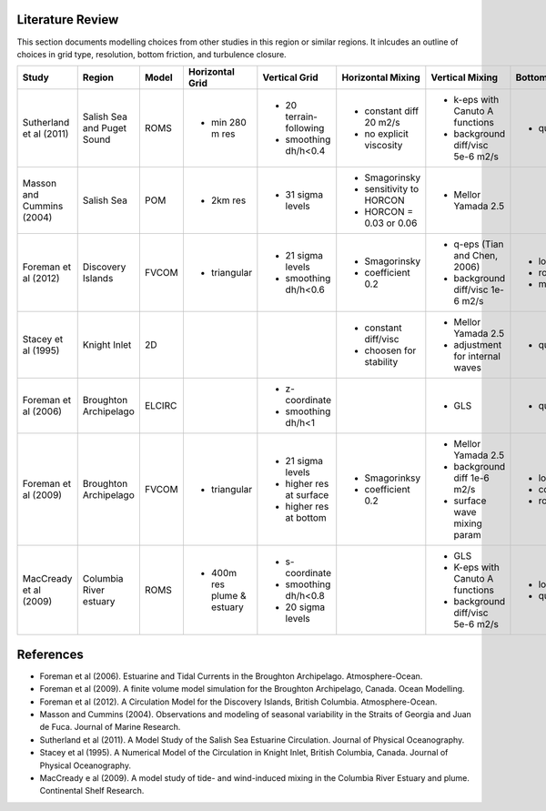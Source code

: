 .. _Literature:

Literature Review
=================
This section documents modelling choices from other studies in this region or similar regions. It inlcudes an outline of choices in grid type, resolution, bottom friction, and turbulence closure.


+--------------------------+-----------------+-----------+------------------+------------------------+-------------------------+---------------------------------+--------------------+
| Study                    |Region           |  Model    | Horizontal Grid  | Vertical Grid          |Horizontal Mixing        | Vertical Mixing                 | Bottom Friction    |
+==========================+=================+===========+==================+========================+=========================+=================================+====================+
|Sutherland et al (2011)   | Salish Sea      | ROMS      | - min 280 m res  |- 20 terrain-following  | - constant diff 20 m2/s |- k-eps with Canuto A functions  |- quadratic  3e-3   |
|                          | and Puget Sound |           |                  |- smoothing dh/h<0.4    | - no explicit viscosity |- background diff/visc 5e-6 m2/s |                    |
+--------------------------+-----------------+-----------+------------------+------------------------+-------------------------+---------------------------------+--------------------+
|Masson and Cummins (2004) | Salish Sea      | POM       | - 2km res        |- 31 sigma levels       | - Smagorinsky           | - Mellor Yamada 2.5             |                    |
|                          |                 |           |                  |                        | - sensitivity to HORCON |                                 |                    |
|                          |                 |           |                  |                        | - HORCON = 0.03 or 0.06 |                                 |                    |
+--------------------------+-----------------+-----------+------------------+------------------------+-------------------------+---------------------------------+--------------------+
| Foreman et al (2012)     | Discovery       | FVCOM     | - triangular     | - 21 sigma levels      | - Smagorinsky           | - q-eps (Tian and Chen, 2006)   |- log layer         |
|                          | Islands         |           |                  | - smoothing dh/h<0.6   | - coefficient 0.2       | - background diff/visc 1e-6 m2/s|- roughness 0.001   |
|                          |                 |           |                  |                        |                         |                                 |- min 0.0025        |
+--------------------------+-----------------+-----------+------------------+------------------------+-------------------------+---------------------------------+--------------------+
| Stacey et al (1995)      | Knight Inlet    | 2D        |                  |                        | - constant diff/visc    | - Mellor Yamada 2.5             | - quadratic        |
|                          |                 |           |                  |                        | - choosen for stability | - adjustment for internal waves |                    |
+--------------------------+-----------------+-----------+------------------+------------------------+-------------------------+---------------------------------+--------------------+
| Foreman et al (2006)     | Broughton       | ELCIRC    |                  | - z-coordinate         |                         | - GLS                           | - quadratic 0.003  |
|                          | Archipelago     |           |                  | - smoothing dh/h<1     |                         |                                 |                    |
+--------------------------+-----------------+-----------+------------------+------------------------+-------------------------+---------------------------------+--------------------+
| Foreman et al (2009)     | Broughton       | FVCOM     | - triangular     | - 21 sigma levels      | - Smagorinksy           | - Mellor Yamada 2.5             | - log layer        |
|                          | Archipelago     |           |                  | - higher res at surface| - coefficient 0.2       | - background diff 1e-6 m2/s     | - cd0 = 0.003      |
|                          |                 |           |                  | - higher res at bottom |                         | - surface wave mixing param     | - roughness=0.005m |
+--------------------------+-----------------+-----------+------------------+------------------------+-------------------------+---------------------------------+--------------------+
| MacCready et al (2009)   |  Columbia River |  ROMS     | - 400m res plume | - s-coordinate         |                         | - GLS                           | - log layer        |  
|                          |  estuary        |           |   & estuary      | - smoothing dh/h<0.8   |                         | - K-eps with Canuto A functions | - quadratic 3e-3   |
|                          |                 |           |                  | - 20 sigma levels      |                         | - background diff/visc 5e-6 m2/s|                    |       
+--------------------------+-----------------+-----------+------------------+------------------------+-------------------------+---------------------------------+--------------------+
References
==========

- Foreman et al (2006). Estuarine and Tidal Currents in the Broughton Archipelago. Atmosphere-Ocean.
- Foreman et al (2009). A finite volume model simulation for the Broughton Archipelago, Canada. Ocean Modelling. 
- Foreman et al (2012). A Circulation Model for the Discovery Islands, British Columbia. Atmosphere-Ocean.
- Masson and Cummins (2004). Observations and modeling of seasonal variability in the Straits of Georgia and Juan de Fuca. Journal of Marine Research.
- Sutherland  et al (2011). A Model Study of the Salish Sea Estuarine Circulation. Journal of Physical Oceanography.
- Stacey et al (1995). A Numerical Model of the Circulation in Knight Inlet, British Columbia, Canada. Journal of Physical Oceanography.
- MacCready e al (2009). A model study of tide- and wind-induced mixing in the Columbia River Estuary and plume. Continental Shelf Research.
